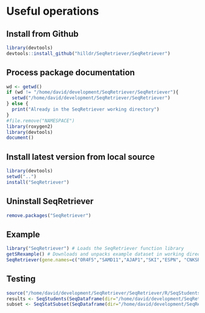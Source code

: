 * Useful operations
**  Install from Github
#+BEGIN_SRC R :session *R* :eval yes
library(devtools)
devtools::install_github("hilldr/SeqRetriever/SeqRetriever")
#+END_SRC
** Process package documentation
#+BEGIN_SRC R :session *R* :eval yes
wd <- getwd()
if (wd != "/home/david/development/SeqRetriever/SeqRetriever"){
  setwd("/home/david/development/SeqRetriever/SeqRetriever")
} else {
  print("Already in the SeqRetriever working directory")
}
#file.remove("NAMESPACE")
library(roxygen2)
library(devtools)
document()
#+END_SRC

#+RESULTS:

** Install latest version from local source
#+BEGIN_SRC R :session *R* :eval yes
library(devtools)
setwd("..")
install("SeqRetriever")
#+END_SRC

#+RESULTS:
: TRUE

** Uninstall SeqRetriever
#+BEGIN_SRC R :session *R* :eval yes
remove.packages("SeqRetriever")
#+END_SRC

#+RESULTS:
: TRUE

** Example

#+BEGIN_SRC R :session *R*
library("SeqRetriever") # Loads the SeqRetriever function library
getSRexample() # Downloads and unpacks example dataset in working directory
SeqRetriever(gene.names=c("OR4F5","SAMD11","AJAP1","SKI","ESPN", "CNKSR1"),nrow=3,dir="./norm_out", boxplot = TRUE, heatmap = TRUE) # Generates output files in the working directory
#+END_SRC


** Testing
#+BEGIN_SRC R :session *R* :eval no
source("/home/david/development/SeqRetriever/SeqRetriever/R/SeqStudents.R")
results <- SeqStudents(SeqDataframe(dir="/home/david/development/SeqRetriever/norm_out"), group1 = "ES", group2 = "HLO")
subset <- SeqStatSubset(SeqDataframe(dir="/home/david/development/SeqRetriever/norm_out"), limit= 0.001, group1 = "ES", group2 = "HLO")
#+END_SRC

